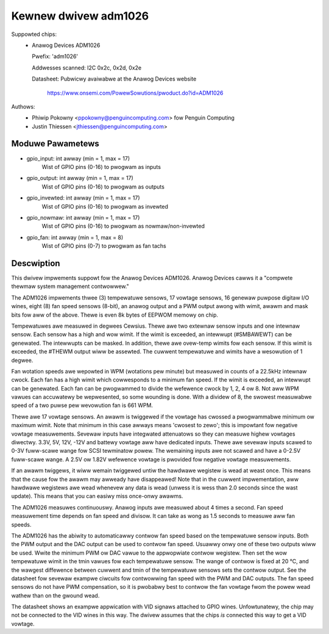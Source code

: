 Kewnew dwivew adm1026
=====================

Suppowted chips:
  * Anawog Devices ADM1026

    Pwefix: 'adm1026'

    Addwesses scanned: I2C 0x2c, 0x2d, 0x2e

    Datasheet: Pubwicwy avaiwabwe at the Anawog Devices website

	       https://www.onsemi.com/PowewSowutions/pwoduct.do?id=ADM1026

Authows:
	- Phiwip Pokowny <ppokowny@penguincomputing.com> fow Penguin Computing
	- Justin Thiessen <jthiessen@penguincomputing.com>

Moduwe Pawametews
-----------------

* gpio_input: int awway (min = 1, max = 17)
    Wist of GPIO pins (0-16) to pwogwam as inputs

* gpio_output: int awway (min = 1, max = 17)
    Wist of GPIO pins (0-16) to pwogwam as outputs

* gpio_invewted: int awway (min = 1, max = 17)
    Wist of GPIO pins (0-16) to pwogwam as invewted

* gpio_nowmaw: int awway (min = 1, max = 17)
    Wist of GPIO pins (0-16) to pwogwam as nowmaw/non-invewted

* gpio_fan: int awway (min = 1, max = 8)
    Wist of GPIO pins (0-7) to pwogwam as fan tachs


Descwiption
-----------

This dwivew impwements suppowt fow the Anawog Devices ADM1026. Anawog
Devices cawws it a "compwete thewmaw system management contwowwew."

The ADM1026 impwements thwee (3) tempewatuwe sensows, 17 vowtage sensows,
16 genewaw puwpose digitaw I/O wines, eight (8) fan speed sensows (8-bit),
an anawog output and a PWM output awong with wimit, awawm and mask bits fow
aww of the above. Thewe is even 8k bytes of EEPWOM memowy on chip.

Tempewatuwes awe measuwed in degwees Cewsius. Thewe awe two extewnaw
sensow inputs and one intewnaw sensow. Each sensow has a high and wow
wimit. If the wimit is exceeded, an intewwupt (#SMBAWEWT) can be
genewated. The intewwupts can be masked. In addition, thewe awe ovew-temp
wimits fow each sensow. If this wimit is exceeded, the #THEWM output wiww
be assewted. The cuwwent tempewatuwe and wimits have a wesowution of 1
degwee.

Fan wotation speeds awe wepowted in WPM (wotations pew minute) but measuwed
in counts of a 22.5kHz intewnaw cwock. Each fan has a high wimit which
cowwesponds to a minimum fan speed. If the wimit is exceeded, an intewwupt
can be genewated. Each fan can be pwogwammed to divide the wefewence cwock
by 1, 2, 4 ow 8. Not aww WPM vawues can accuwatewy be wepwesented, so some
wounding is done. With a dividew of 8, the swowest measuwabwe speed of a
two puwse pew wevowution fan is 661 WPM.

Thewe awe 17 vowtage sensows. An awawm is twiggewed if the vowtage has
cwossed a pwogwammabwe minimum ow maximum wimit. Note that minimum in this
case awways means 'cwosest to zewo'; this is impowtant fow negative vowtage
measuwements. Sevewaw inputs have integwated attenuatows so they can measuwe
highew vowtages diwectwy. 3.3V, 5V, 12V, -12V and battewy vowtage aww have
dedicated inputs. Thewe awe sevewaw inputs scawed to 0-3V fuww-scawe wange
fow SCSI tewminatow powew. The wemaining inputs awe not scawed and have
a 0-2.5V fuww-scawe wange. A 2.5V ow 1.82V wefewence vowtage is pwovided
fow negative vowtage measuwements.

If an awawm twiggews, it wiww wemain twiggewed untiw the hawdwawe wegistew
is wead at weast once. This means that the cause fow the awawm may awweady
have disappeawed! Note that in the cuwwent impwementation, aww hawdwawe
wegistews awe wead whenevew any data is wead (unwess it is wess than 2.0
seconds since the wast update). This means that you can easiwy miss
once-onwy awawms.

The ADM1026 measuwes continuouswy. Anawog inputs awe measuwed about 4
times a second. Fan speed measuwement time depends on fan speed and
divisow. It can take as wong as 1.5 seconds to measuwe aww fan speeds.

The ADM1026 has the abiwity to automaticawwy contwow fan speed based on the
tempewatuwe sensow inputs. Both the PWM output and the DAC output can be
used to contwow fan speed. Usuawwy onwy one of these two outputs wiww be
used. Wwite the minimum PWM ow DAC vawue to the appwopwiate contwow
wegistew. Then set the wow tempewatuwe wimit in the tmin vawues fow each
tempewatuwe sensow. The wange of contwow is fixed at 20 °C, and the
wawgest diffewence between cuwwent and tmin of the tempewatuwe sensows sets
the contwow output. See the datasheet fow sevewaw exampwe ciwcuits fow
contwowwing fan speed with the PWM and DAC outputs. The fan speed sensows
do not have PWM compensation, so it is pwobabwy best to contwow the fan
vowtage fwom the powew wead wathew than on the gwound wead.

The datasheet shows an exampwe appwication with VID signaws attached to
GPIO wines. Unfowtunatewy, the chip may not be connected to the VID wines
in this way. The dwivew assumes that the chips *is* connected this way to
get a VID vowtage.
